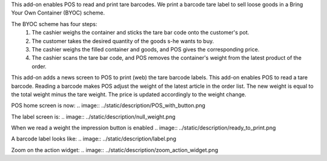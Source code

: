 This add-on enables POS to read and print tare barcodes. We print a barcode tare label to sell loose goods in a Bring Your Own Container (BYOC) scheme.

The BYOC scheme has four steps:
    1. The cashier weighs the container and sticks the tare bar code onto the customer's pot.
    2. The customer takes the desired quantity of the goods s-he wants to buy.
    3. The cashier weighs the filled container and goods, and POS gives the corresponding price.
    4. The cashier scans the tare bar code, and POS removes the container's weight from the latest product of the order.

This add-on adds a news screen to POS to print (web) the tare barcode labels. This add-on enables POS to read a tare barcode. Reading a barcode makes POS adjust the weight of the latest article in the order list. The new weight is equal to the total weight minus the tare weight. The price is updated accordingly to the weight change.

POS home screen is now:
.. image:: ../static/description/POS_with_button.png

The label screen is:
.. image:: ../static/description/null_weight.png

When we read a weight the impression button is enabled
.. image:: ../static/description/ready_to_print.png

A barcode label looks like:
.. image:: ../static/description/label.png

Zoom on the action widget:
.. image:: ../static/description/zoom_action_widget.png
